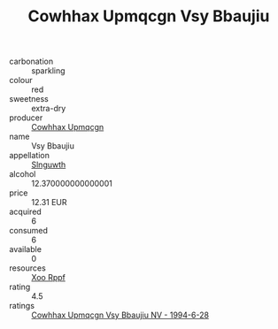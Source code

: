 :PROPERTIES:
:ID:                     fdd7c225-d6c7-4192-8037-5fc421d344ff
:END:
#+TITLE: Cowhhax Upmqcgn Vsy Bbaujiu 

- carbonation :: sparkling
- colour :: red
- sweetness :: extra-dry
- producer :: [[id:3e62d896-76d3-4ade-b324-cd466bcc0e07][Cowhhax Upmqcgn]]
- name :: Vsy Bbaujiu
- appellation :: [[id:99cdda33-6cc9-4d41-a115-eb6f7e029d06][Slnguwth]]
- alcohol :: 12.370000000000001
- price :: 12.31 EUR
- acquired :: 6
- consumed :: 6
- available :: 0
- resources :: [[id:4b330cbb-3bc3-4520-af0a-aaa1a7619fa3][Xoo Rppf]]
- rating :: 4.5
- ratings :: [[id:aaa324ba-c97e-4f80-aac5-7eb083be811d][Cowhhax Upmqcgn Vsy Bbaujiu NV - 1994-6-28]]


